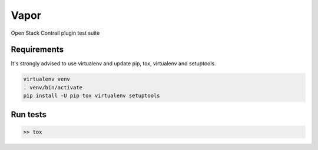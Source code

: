Vapor
=====

Open Stack Contrail plugin test suite

Requirements
------------

It's strongly advised to use virtualenv and update pip, tox, virtualenv and setuptools.

.. code-block:: bash

    virtualenv venv
    . venv/bin/activate
    pip install -U pip tox virtualenv setuptools


Run tests
---------
.. code:: bash

    >> tox

